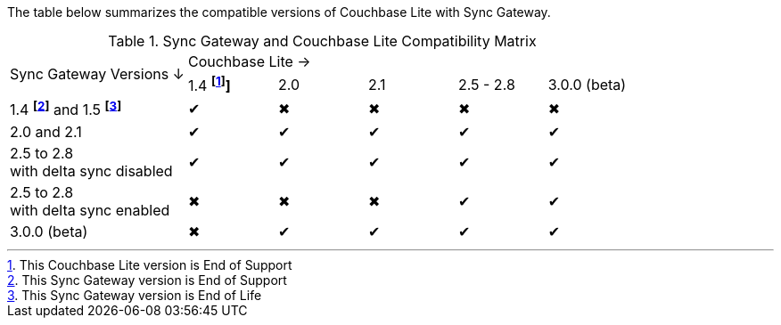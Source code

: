 // Inclusion for use in master topics -- shows compatibility of Couchbase Lite and SGW.
ifndef::fn-eos-cbl[]
:fn-eos-cbl: pass:q,a[footnote:eos-cbl[This Couchbase Lite version is End of Support]]]
endif::[]

ifndef::fnref-eos-cbl[]
:fnref-eos-cbl: footnote:eos-cbl[]
endif::[]

ifndef::fn-eol-sgw[]
:fn-eol-sgw: pass:q,a[footnote:eol-sgw[This Sync Gateway version is End of Life]]
endif::[]

ifndef::fnref-eol-sgw[]
:fnref-eol-sgw: footnote:eol-sgw[]
endif::[]

ifndef::fn-eos-sgw[]
:fn-eos-sgw: pass:q,a[footnote:eos-sgw[This Sync Gateway version is End of Support]]
endif::[]

ifndef::fnref-eos-sgw[]
:fnref-eos-sgw: footnote:eos-sgw[]
endif::[]

The table below summarizes the compatible versions of Couchbase Lite with Sync Gateway.

.Sync Gateway and Couchbase Lite Compatibility Matrix
[cols="2,^1,^1,^1,^1,^1"]
|===

.2+^.>| Sync Gateway Versions ↓
5+| Couchbase Lite →

^| 1.4 *{fn-eos-cbl}*
^| 2.0
^| 2.1
^| 2.5 - 2.8
^| 3.0.0 (beta)

| 1.4 *{fn-eos-sgw}* and 1.5 *{fn-eol-sgw}*
| ✔
| ✖
| ✖
| ✖
| ✖

| 2.0 and 2.1
| ✔
| ✔
| ✔
| ✔
| ✔

| 2.5 to 2.8 +
with delta sync disabled
| ✔
| ✔
| ✔
| ✔
| ✔

| 2.5 to 2.8 +
with delta sync enabled
| ✖
| ✖
| ✖
| ✔
| ✔

| 3.0.0 (beta)
| ✖
| ✔
| ✔
| ✔
| ✔

|===
